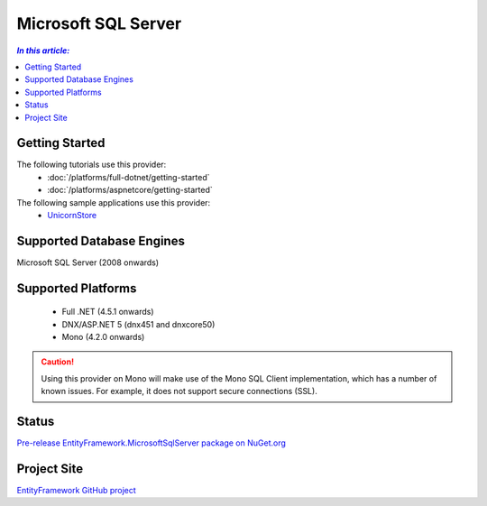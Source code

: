 Microsoft SQL Server
====================

.. contents:: `In this article:`
    :depth: 2
    :local:

Getting Started
---------------

The following tutorials use this provider:
  * :doc:`/platforms/full-dotnet/getting-started`
  * :doc:`/platforms/aspnetcore/getting-started`

The following sample applications use this provider:
  * `UnicornStore <https://github.com/rowanmiller/UnicornStore/tree/master/UnicornStore>`_

Supported Database Engines
--------------------------

Microsoft SQL Server (2008 onwards)

Supported Platforms
-------------------

 * Full .NET (4.5.1 onwards)
 * DNX/ASP.NET 5 (dnx451 and dnxcore50)
 * Mono (4.2.0 onwards)

.. caution::
    Using this provider on Mono will make use of the Mono SQL Client implementation, which has a number of known issues. For example, it does not support secure connections (SSL).

Status
------

`Pre-release EntityFramework.MicrosoftSqlServer package on NuGet.org <https://www.nuget.org/packages/EntityFramework.MicrosoftSqlServer>`_

Project Site
------------

`EntityFramework GitHub project <https://github.com/aspnet/EntityFramework>`_
